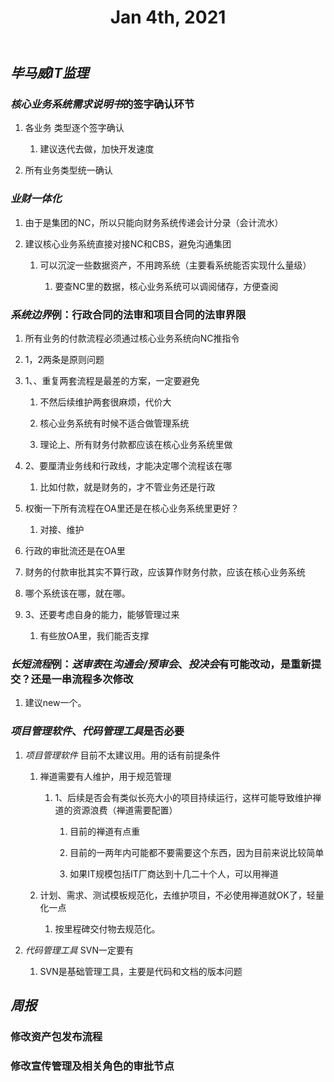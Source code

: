 #+TITLE: Jan 4th, 2021

** [[毕马威]][[IT监理]]
:PROPERTIES:
:created_at: 1609743611636
:last_modified_at: 1609743611636
:END:
*** [[核心业务系统需求说明书]]的签字确认环节
:PROPERTIES:
:created_at: 1609743647099
:last_modified_at: 1609743647099
:END:
**** 各业务 类型逐个签字确认
:PROPERTIES:
:created_at: 1609747960940
:last_modified_at: 1609747960940
:END:
***** 建议迭代去做，加快开发速度
:PROPERTIES:
:created_at: 1609747961133
:last_modified_at: 1609747994008
:END:
**** 所有业务类型统一确认
:PROPERTIES:
:created_at: 1609743669962
:last_modified_at: 1609743669962
:END:
*** [[业财一体化]]
:PROPERTIES:
:created_at: 1609744324540
:last_modified_at: 1609744324540
:END:
**** 由于是集团的NC，所以只能向财务系统传递会计分录（会计流水）
:PROPERTIES:
:created_at: 1609748242022
:last_modified_at: 1609748242022
:END:
**** 建议核心业务系统直接对接NC和CBS，避免沟通集团
:PROPERTIES:
:created_at: 1609750253319
:last_modified_at: 1609750253319
:END:
***** 可以沉淀一些数据资产，不用跨系统（主要看系统能否实现什么量级）
:PROPERTIES:
:created_at: 1609750332973
:last_modified_at: 1609750332973
:END:
****** 要查NC里的数据，核心业务系统可以调阅储存，方便查阅
:PROPERTIES:
:created_at: 1609750340036
:last_modified_at: 1609750362206
:END:
*** [[系统边界]]例：行政合同的法审和项目合同的法审界限
:PROPERTIES:
:created_at: 1609748989873
:last_modified_at: 1609748989873
:END:
**** 所有业务的付款流程必须通过核心业务系统向NC推指令
:PROPERTIES:
:created_at: 1609749886664
:last_modified_at: 1609749886664
:END:
**** 1，2两条是原则问题
:PROPERTIES:
:created_at: 1609749912375
:last_modified_at: 1609749912375
:END:
**** 1、、重复两套流程是最差的方案，一定要避免
:PROPERTIES:
:created_at: 1609749763487
:last_modified_at: 1609749834864
:END:
***** 不然后续维护两套很麻烦，代价大
:PROPERTIES:
:created_at: 1609749925248
:last_modified_at: 1609749925248
:END:
***** 核心业务系统有时候不适合做管理系统
:PROPERTIES:
:created_at: 1609749986867
:last_modified_at: 1609749986867
:END:
***** 理论上、所有财务付款都应该在核心业务系统里做
:PROPERTIES:
:created_at: 1609750008375
:last_modified_at: 1609750008375
:END:
**** 2、要厘清业务线和行政线，才能决定哪个流程该在哪
:PROPERTIES:
:created_at: 1609749805765
:last_modified_at: 1609749838286
:END:
***** 比如付款，就是财务的，才不管业务还是行政
:PROPERTIES:
:created_at: 1609749805959
:last_modified_at: 1609749824009
:END:
**** 权衡一下所有流程在OA里还是在核心业务系统里更好？
:PROPERTIES:
:created_at: 1609749600520
:last_modified_at: 1609750051495
:END:
***** 对接、维护
:PROPERTIES:
:created_at: 1609749643397
:last_modified_at: 1609750049636
:END:
**** 行政的审批流还是在OA里
:PROPERTIES:
:created_at: 1609749653748
:last_modified_at: 1609749653748
:END:
**** 财务的付款审批其实不算行政，应该算作财务付款，应该在核心业务系统
:PROPERTIES:
:created_at: 1609749682060
:last_modified_at: 1609749682060
:END:
**** 哪个系统该在哪，就在哪。
:PROPERTIES:
:created_at: 1609749702442
:last_modified_at: 1609749702442
:END:
**** 3、还要考虑自身的能力，能够管理过来
:PROPERTIES:
:created_at: 1609749868184
:last_modified_at: 1609749868184
:END:
***** 有些放OA里，我们能否支撑
:PROPERTIES:
:created_at: 1609749868387
:last_modified_at: 1609749885990
:END:
*** [[长短流程]]例：[[送审表]]在[[沟通会/预审会]]、[[投决会]]有可能改动，是重新提交？还是一串流程多次修改
:PROPERTIES:
:created_at: 1609750579469
:last_modified_at: 1609750579469
:END:
**** 建议new一个。
:PROPERTIES:
:created_at: 1609750579931
:last_modified_at: 1609750593375
:END:
*** [[项目管理软件]]、[[代码管理工具]]是否必要
:PROPERTIES:
:created_at: 1609747272376
:last_modified_at: 1609747272376
:END:
**** [[项目管理软件]] 目前不太建议用。用的话有前提条件
:PROPERTIES:
:created_at: 1609747307561
:last_modified_at: 1609747645930
:END:
****** 禅道需要有人维护，用于规范管理
:PROPERTIES:
:created_at: 1609747345758
:last_modified_at: 1609747345758
:END:
******* 1、后续是否会有类似长亮大小的项目持续运行，这样可能导致维护禅道的资源浪费（禅道需要配置）
:PROPERTIES:
:created_at: 1609747458955
:last_modified_at: 1609747458955
:END:
******** 目前的禅道有点重
:PROPERTIES:
:created_at: 1609747461925
:last_modified_at: 1609747467634
:END:
******** 目前的一两年内可能都不要需要这个东西，因为目前来说比较简单
:PROPERTIES:
:created_at: 1609747585517
:last_modified_at: 1609747585517
:END:
******** 如果IT规模包括IT厂商达到十几二十个人，可以用禅道
:PROPERTIES:
:created_at: 1609747801595
:last_modified_at: 1609747801595
:END:
***** 计划、需求、测试模板规范化，去维护项目，不必使用禅道就OK了，轻量化一点
:PROPERTIES:
:created_at: 1609747879963
:last_modified_at: 1609747894784
:END:
****** 按里程碑交付物去规范化。
:PROPERTIES:
:created_at: 1609747880490
:last_modified_at: 1609747893347
:END:
**** [[代码管理工具]] SVN一定要有
:PROPERTIES:
:created_at: 1609747658856
:last_modified_at: 1609747703970
:END:
***** SVN是基础管理工具，主要是代码和文档的版本问题
:PROPERTIES:
:created_at: 1609747659104
:last_modified_at: 1609747689156
:END:
** [[周报]]
:PROPERTIES:
:created_at: 1609746329975
:last_modified_at: 1609746329975
:END:
*** 修改资产包发布流程
:PROPERTIES:
:created_at: 1609746344596
:last_modified_at: 1609746344596
:END:
*** 修改宣传管理及相关角色的审批节点
:PROPERTIES:
:created_at: 1609746359009
:last_modified_at: 1609746359009
:END:
